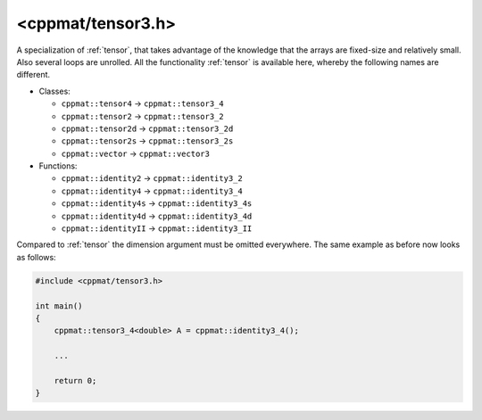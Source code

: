 
.. _tensor3:

******************
<cppmat/tensor3.h>
******************

A specialization of :ref:`tensor`, that takes advantage of the knowledge that the arrays are fixed-size and relatively small. Also several loops are unrolled. All the functionality :ref:`tensor` is available here, whereby the following names are different.

*   Classes:

    -   ``cppmat::tensor4`` -> ``cppmat::tensor3_4``
    -   ``cppmat::tensor2`` -> ``cppmat::tensor3_2``
    -   ``cppmat::tensor2d`` -> ``cppmat::tensor3_2d``
    -   ``cppmat::tensor2s`` -> ``cppmat::tensor3_2s``
    -   ``cppmat::vector`` -> ``cppmat::vector3``

*   Functions:

    - ``cppmat::identity2`` -> ``cppmat::identity3_2``
    - ``cppmat::identity4`` -> ``cppmat::identity3_4``
    - ``cppmat::identity4s`` -> ``cppmat::identity3_4s``
    - ``cppmat::identity4d`` -> ``cppmat::identity3_4d``
    - ``cppmat::identityII`` -> ``cppmat::identity3_II``

Compared to :ref:`tensor` the dimension argument must be omitted everywhere. The same example as before now looks as follows:

.. code-block:: cpp

  #include <cppmat/tensor3.h>

  int main()
  {
      cppmat::tensor3_4<double> A = cppmat::identity3_4();

      ...

      return 0;
  }
